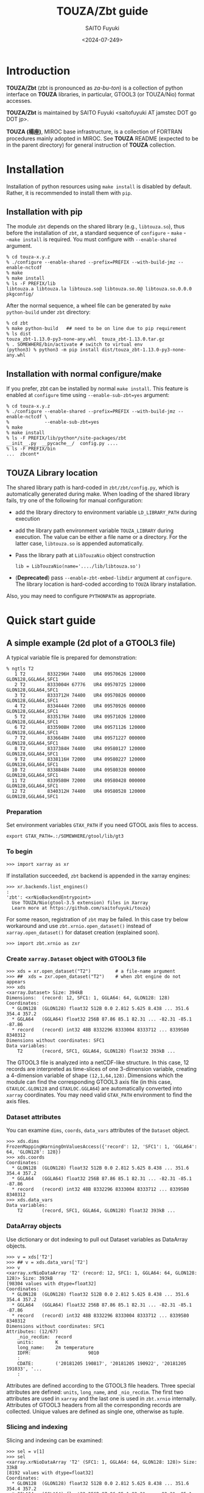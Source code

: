 #+title: TOUZA/Zbt guide
#+author: SAITO Fuyuki
#+date: <2024-07-249>
#+email: saitofuyuki AT jamstec DOT go DOT jp

* Introduction
*TOUZA/Zbt* (zbt is pronounced as /za-bu-ton/) is a collection of
python interface on *TOUZA* libraries, in particular, GTOOL3 (or
TOUZA/Nio) format accesses.

*TOUZA/Zbt* is maintained by SAITO Fuyuki <saitofuyuki AT jamstec
DOT go DOT jp>.

*TOUZA (楊座)*, MIROC base infrastructure, is a collection of
FORTRAN procedures mainly adopted in MIROC.  See *TOUZA* README
(expected to be in the parent directory) for general instruction of
*TOUZA* collection.

* Installation
Installation of python resources using ~make install~ is disabled by
default.  Rather, it is recommended to install them with ~pip~.

** Installation with pip
The module ~zbt~ depends on the shared library (e.g., ~libtouza.so~),
thus before the installation of ~zbt~, a standard sequence of
~configure~ - ~make~ - ~~make install~ is required.
You must configure with =--enable-shared= argument.

: % cd touza-x.y.z
: % ./configure --enable-shared --prefix=PREFIX --with-build-jmz --enable-nctcdf
: % make
: % make install
: % ls -F PREFIX/lib
: libtouza.a libtouza.la libtouza.so@ libtouza.so.0@ libtouza.so.0.0.0 pkgconfig/

After the normal sequence, a wheel file can be generated by ~make
python-build~ under =zbt= directory:

: % cd zbt
: % make python-build   ## need to be on line due to pip requirement
: % ls dist
: touza_zbt-1.13.0-py3-none-any.whl  touza_zbt-1.13.0.tar.gz
: % . SOMEWHERE/bin/activate # switch to virtual env
: (python3) % python3 -m pip install dist/touza_zbt-1.13.0-py3-none-any.whl

** Installation with normal configure/make
If you prefer, zbt can be installed by normal ~make install~.
This feature is enabled at ~configure~ time using
=--enable-sub-zbt=yes= argument:

: % cd touza-x.y.z
: % ./configure --enable-shared --prefix=PREFIX --with-build-jmz --enable-nctcdf \
: %             --enable-sub-zbt=yes
: % make
: % make install
: % ls -F PREFIX/lib/python*/site-packages/zbt
: __init__.py  __pycache__/  config.py ....
: % ls -F PREFIX/bin
: ...  zbcont*

** TOUZA Library location
The shared library path is hard-coded in =zbt/zbt/config.py=, which is
automatically generated during make.
When loading of the shared library fails, try one of the following
for manual configuration:

- add the library directory to environment variable =LD_LIBRARY_PATH=
  during execution
- add the library path environment variable =TOUZA_LIBRARY=
  during execution.  The value can be either a file name or a directory.
  For the latter case, ~libtouza.so~ is appended automatically.
- Pass the library path at ~LibTouzaNio~ object construction
  : lib = LibTouzaNio(name='..../lib/libtouza.so')
- (*Deprecated*) pass =--enable-zbt-embed-libdir= argument at
  =configure=.  The library location is hard-coded according to
  =TOUZA= library installation.

Also, you may need to configure =PYTHONPATH= as appropriate.

* Quick start guide
** A simple example (2d plot of a GTOOL3 file)
A typical variable file is prepared for demonstration:
: % ngtls T2
:    1 T2        8332296H 74400   UR4 09570626 120000 GLON128,GGLA64,SFC1
:    2 T2        8333004H 67776   UR4 09570725 120000 GLON128,GGLA64,SFC1
:    3 T2        8333712H 74400   UR4 09570826 000000 GLON128,GGLA64,SFC1
:    4 T2        8334444H 72000   UR4 09570926 000000 GLON128,GGLA64,SFC1
:    5 T2        8335176H 74400   UR4 09571026 120000 GLON128,GGLA64,SFC1
:    6 T2        8335908H 72000   UR4 09571126 120000 GLON128,GGLA64,SFC1
:    7 T2        8336640H 74400   UR4 09571227 000000 GLON128,GGLA64,SFC1
:    8 T2        8337384H 74400   UR4 09580127 120000 GLON128,GGLA64,SFC1
:    9 T2        8338116H 72000   UR4 09580227 120000 GLON128,GGLA64,SFC1
:   10 T2        8338848H 74400   UR4 09580328 000000 GLON128,GGLA64,SFC1
:   11 T2        8339580H 72000   UR4 09580428 000000 GLON128,GGLA64,SFC1
:   12 T2        8340312H 74400   UR4 09580528 120000 GLON128,GGLA64,SFC1
*** Preparation
Set environment variables ~GTAX_PATH~ if you need GTOOL axis files to
access.
: export GTAX_PATH=.:/SOMEWHERE/gtool/lib/gt3
*** To begin
: >>> import xarray as xr

If installation succeeded, =zbt= backend is appended in the xarray engines:
: >>> xr.backends.list_engines()
: :
: 'zbt': <xrNioBackendEntrypoint>
:   Use TOUZA/Nio(gtool-3.5 extension) files in Xarray
:   Learn more at https://github.com/saitofuyuki/touza}

For some reason, registration of ~zbt~ may be failed.
In this case try below workaround and
use =zbt.xrnio.open_dataset()= instead of =xarray.open_dataset()=
for dataset creation (explained soon).
: >>> import zbt.xrnio as zxr

*** Create ~xarray.Dataset~ object with GTOOL3 file
: >>> xds = xr.open_dataset("T2")         # a file-name argument
: >>> ##  xds = zxr.open_dataset("T2")    # when zbt engine do not appears
: >>> xds
: <xarray.Dataset> Size: 394kB
: Dimensions:  (record: 12, SFC1: 1, GGLA64: 64, GLON128: 128)
: Coordinates:
:   * GLON128  (GLON128) float32 512B 0.0 2.812 5.625 8.438 ... 351.6 354.4 357.2
:   * GGLA64   (GGLA64) float32 256B 87.86 85.1 82.31 ... -82.31 -85.1 -87.86
:   * record   (record) int32 48B 8332296 8333004 8333712 ... 8339580 8340312
: Dimensions without coordinates: SFC1
: Data variables:
:     T2       (record, SFC1, GGLA64, GLON128) float32 393kB ...

The GTOOL3 file is analyzed into a netCDF-like structure.  In this
case, 12 records are interpreted as time-slices of one 3-dimension
variable, creating a 4-dimension variable of shape =(12,1,64,128)=.
Dimensions which the module can find the corresponding GTOOL3 axis
file (in this case, =GTAXLOC.GLON128= and =GTAXLOC.GGLA64=) are
automatically converted into ~xarray~ coordinates.  You may need valid
=GTAX_PATH= environment to find the axis files.
*** Dataset attributes
You can examine =dims=, =coords=, =data_vars= attributes of the
=Dataset= object.
: >>> xds.dims
: FrozenMappingWarningOnValuesAccess({'record': 12, 'SFC1': 1, 'GGLA64': 64, 'GLON128': 128})
: >>> xds.coords
: Coordinates:
:   * GLON128  (GLON128) float32 512B 0.0 2.812 5.625 8.438 ... 351.6 354.4 357.2
:   * GGLA64   (GGLA64) float32 256B 87.86 85.1 82.31 ... -82.31 -85.1 -87.86
:   * record   (record) int32 48B 8332296 8333004 8333712 ... 8339580 8340312
: >>> xds.data_vars
: Data variables:
:     T2       (record, SFC1, GGLA64, GLON128) float32 393kB ...
*** DataArray objects
Use dictionary or dot indexing to pull out Dataset variables as
DataArray objects.

: >>> v = xds['T2']
: >>> ## v = xds.data_vars['T2']
: >>> v
: <xarray.xrNioDataArray 'T2' (record: 12, SFC1: 1, GGLA64: 64, GLON128: 128)> Size: 393kB
: [98304 values with dtype=float32]
: Coordinates:
:   * GLON128  (GLON128) float32 512B 0.0 2.812 5.625 8.438 ... 351.6 354.4 357.2
:   * GGLA64   (GGLA64) float32 256B 87.86 85.1 82.31 ... -82.31 -85.1 -87.86
:   * record   (record) int32 48B 8332296 8333004 8333712 ... 8339580 8340312
: Dimensions without coordinates: SFC1
: Attributes: (12/67)
:     _nio_recdim:  record
:     units:        K
:     long_name:    2m temperature
:     IDFM:                     9010
:     :
:     CDATE:        ('20181205 190817', '20181205 190922', '20181205 191033', '...
:     :

Attributes are defined according to the GTOOL3 file headers.
Three special attributes are defined: =units=, =long_name=, and
=_nio_recdim=.  The first two attributes are used in ~xarray~ and the
last one is used in ~zbt.xrnio~ internally.
Attributes of GTOOL3 headers from all the corresponding records are
collected.  Unique values are defined as single one, otherwise as
tuple.

*** Slicing and indexing
Slicing and indexing can be examined:
: >>> sel = v[1]
: >>> sel
: <xarray.xrNioDataArray 'T2' (SFC1: 1, GGLA64: 64, GLON128: 128)> Size: 33kB
: [8192 values with dtype=float32]
: Coordinates:
:   * GLON128  (GLON128) float32 512B 0.0 2.812 5.625 8.438 ... 351.6 354.4 357.2
:   * GGLA64   (GGLA64) float32 256B 87.86 85.1 82.31 ... -82.31 -85.1 -87.86
:     record   int32 4B 8333004
: Dimensions without coordinates: SFC1
: Attributes: (12/67)
:     _nio_recdim:  record
:     units:        K
:     long_name:    2m temperature
:     IDFM:                     9010
:     :
:     CDATE:        20181205 190922
:     :
: <xarray.DataArray 'T2' (GGLA64: 64, GLON128: 128)> Size: 33kB
: [8192 values with dtype=float32]
: Coordinates:
:   * GLON128  (GLON128) float32 512B 0.0 2.812 5.625 8.438 ... 351.6 354.4 357.2
:   * GGLA64   (GGLA64) float32 256B 87.86 85.1 82.31 ... -82.31 -85.1 -87.86
: >>> sel.shape
: (1, 64, 128)
Slice with step does not work, which is reserved for a future development.

Note that the attributes are also sliced according to record
coordinate (see =CDATA= attributes in above two examples).

The Ellipsis literal (=...=) can be used for slicing (only once),
which is regarded as full spanning over all the omitted dimensions.
Also, missing slicing, less than the ranks of data shape, are regard
as full spanning after final specification.  Thus all the slicing
below are identical:
: >>> v[0].shape
: (1,64,128)
: >>> v[0,:].shape
: (1,64,128)
: >>> v[0,:,:,:].shape
: (1,64,128)
: >>> v[0,...].shape
: (1,64,128)
: >>> v[0,...,:].shape
: (1,64,128)

Slicing (except for striding) follows NumPy method, where integer =i=
slicing is different with =i:i+1=:

: >>> v[0].shape
: (1, 64, 128)          # first dimension is deleted
: >>> v[0:1].shape
: (1, 1, 64, 128)       # first dimension survives

*** Simple plotting using ~xarray~ and ~matplotlib~
~zbt.xrnio~ only provides the backend for GTOOL3 (TOUZA/Nio) format
files.  Therefore, all (or most of) the ~xarray~ methods should work.
: >>> import matplotlib.pyplot as plt
: :
: >>> sel = v[0]
: >>> fig, ax = plt.subplots()
: >>> sel.plot(ax=ax)
: <matplotlib.collections.QuadMesh at 0x7fbc7db6ff80>
: >>> plt.show()

See https://docs.xarray.dev/ for ~xarray~ reference.

* Description of TOUZA/Zbt commands
** ~zbcont~ - a sample command of contour plot
*** help
: zbcont [OPTIONS...] FILE [FILE...]

Usage is shown by =zbcont --help=:

: usage: zbcont [-h] [--verbose] [--quiet] [--debug] [--no-decode_coords] [-c SPEC]
:               [-C SPEC] [-M METHOD/CMAP] [-r [LOW][:[HIGH]]]
:               [-d DIM,[[LOW]:[HIGH]]] [-v VAR[,VAR...]] [-x VERTICAL[,HORIZONTAL]]
:               [-o FILE] [-i] [-m MAP-SPECS] [-p PROJECTION]
:               [FILE[/SPEC] ...]
:
: positional arguments:
:   FILE[/SPEC]           files, possibly with specifiers
:
: options:
:   -h, --help            show this help message and exit
:   --verbose             Be verbose
:   --quiet, --silent     Be quiet
:   --debug               show debug information
:   --no-decode_coords    skip auto coordinate inclusion
:   -c SPEC, --contours SPEC, --contour SPEC
:                         contour intervals or levels specification
:   -C SPEC, --colors SPEC, --color SPEC
:                         color intervals or levels specification.
:   -M METHOD/CMAP, --color-method METHOD/CMAP
:                         coloring method and map {contour(c) contourf(f)
:                         pcolormesh(p) imshow(i) surface(s)}
:   -r [LOW][:[HIGH]], --range [LOW][:[HIGH]]
:                         data range to draw
:   -d DIM,[[LOW]:[HIGH]], --dim DIM,[[LOW]:[HIGH]]
:                         coordinate clipping
:   -v VAR[,VAR...], --variable VAR[,VAR...]
:                         variable filter
:   -x VERTICAL[,HORIZONTAL], --coordinate VERTICAL[,HORIZONTAL]
:                         figure coordinates
:   -o FILE, --output FILE
:                         output filename
:   -i, --interactive     interactive mode
:   -m MAP-SPECS, --map MAP-SPECS
:                         map overlay
:   -p PROJECTION, --projection PROJECTION
:                         map projection
:
: contour spec
:  * contour specification
:    INTERVAL[/....]      contour intervals (e.g., -C10/20)
:    LEVEL,[...]          explicit contour levels (e.g., -C133,)
:    NUMBER:[STEP]        number of contour levels (e.g., -C16:)
:
:  * color specification
:    INTERVAL
:    LEVEL,[...]
:    NUMBER:
*** simple usage
Try =zbcont= with GTOOL3 format file(s) as command-line parameter:

: % zbcont T2
: (1) 0:T2 <0:T2> [0,0,:,:]
: >

One window is opened to plot the contour of some 2d slice of input
file(s).

The following keys works by default when the focus is on the plot
window:

- =q= :: quit
- =Q= :: quit all
- =D= :: duplicate the figure
- =N= :: new figure
- space :: next slice
- backspace :: previous slice
- right :: next slice within the variable
- left :: previous slice within the variable
- =v= :: next variable
- =V= :: next variable within file
- =f= :: next file
- =:= :: transpose figure coordinates
- =]= :: next coordinate permutation
- =[= :: previous coordinate permutation
- =+= :: enlarge the figure geometry
- =-= :: shrink the figure geometry
- === :: reset the figure geometry
- =m= :: toggle mark the figure window
- =U= :: unmark all
- =M= :: toggle all the marks
- =p= :: save the figure image (need output specification at
  command-line argument)

Some keys work on multiple marked figures at once.

*** contour line options
: --contours INTERVAL[/INTERVAL[/...]]
Draw contours with INTERVAL interval.
With multiple intervals (joined with =/= separator),
each contour is drawn with different pen width.

: --contours LEVEL,[LEVEL[,...]]
Draw contours with specific levels.  The separator comma is mandatory
even when a single level is specified, otherwise it is interpreted as
INTERVAL as explained above.

: --contours NUMBER:[STEP]
Draw contours with NUMBER levels.
The separator colon is mandatory.

*** fill-color options
: --colors INTERVAL
Fill color with INTERVAL interval.

: --colors LEVEL,[LEVEL[,...]]
Fill color with specific levels.  The separator comma is mandatory.

: --colors NUMBER:[STEP]
Fill color with NUMBER levels.
The separator colon is mandatory.

*** fill-color methods
: --color-method=METHOD[/]
: --color-method=[/]MAP
: --color-method=METHOD/MAP

Apply METHOD function for the color plot.  Default is ~contourf~.

Possible methods are contour, contourf, pcolormesh, imshow,
which can be abbreviated as c, f, p, i, respectively.

If method is not detected, it is interpreted as MAP.

Colormap is specified with MAP (default is viridis).

*** range clipping
:  --range [LOW][:[HIGH]]
The value smaller than low or greater than HIGH is ignored to plot.

*** dimension clipping
:  --dim DIM,[LOW][:[HIGH]]
Clip along dimension DIM with the index range of LOW:HIGH.
DIM should be a coordinate name or index.

: % zbcont --dim  record,10:20   # limit the record dimension as 10:20
: % zbcont --dim  0,10:20        # limit the first dimension as 10:20
: % zbcont --dim=-1,10:20        # limit the last dimension as 10:20
:                                # Need = separator when the index is negative

*** variable filter
:  --variable VAR[,....]
Only draw VAR.
*** figure coordinate
:  --coordinate [VERTICAL][,[HORIZONTAL]]

: % zbcont --coordinate record    # change the vertical coordinate as record
: % zbcont --coordinate ,record   # change the horizontal coordinate as record
: % zbcont --coordinate 0,-1      # change the vertical and horizontal coordinate
:                                 # as the first and the last, respectively
*** map overlay (experimental)
: % zbcont -m LETTERS
: % zbcont -m FEATURE[,FEATURE...]
| letter | string | feature                               |
|--------+--------+---------------------------------------|
| c      | coast  | add coastline                         |
| o      | ocean  | fill ocean                            |
| l      | land   | fill land                             |
| b      | border | add borders                           |
| r      | river  | add rivers                            |
| L      | lake   | add lakes                             |
| -      | (null) | dummy, to activate carotpy projection |
**** examples
: % zbcont -m c  FILE            # add coastline
: % zbcont -m ol FILE            # fill ocean and land
: % zbcont -m river,lake FILE    # add rivers and lakes
*** projection (experimental)
: % zbcont -p PROJECTION[+LON[+LAT[+HEIGHT]]]
| string                 | projection          | parameters                          |
|------------------------+---------------------+-------------------------------------|
| m mercator             | Mercator            | central longitude                   |
| w mo mollweide         | Mollweide           | central longitude                   |
| nps northpolarstereo   | NorthPolarStereo    | central longitude                   |
| sps southpolarstereo   | SouthPolarStereo    | central longitude                   |
| np nearsideperspective | NearsidePerspective | central longitude, latitude, height |
| g orthographic         | Orthographic        | central longitude, latitude         |
| h hammer               | Hammer              | central longitude                   |
| pc platecarree         | PlateCarree         | central longitude                   |

**** examples
: % zbcont -ppc+135 FILE    # central longitude on 135E.

*** output
: --output FILENAME

If the slices are more than one, only pdf output works.

Specification of output argument switch the =zbcont= execution to
batch (non-interactive) mode.

If you want manually select the slice to save, run =zbcont= with
interactive mode:

: % zbcont --output hoge.pdf --interactive

In this case, the selected figures (by key =p=) are saved in the output.

*** customization
Customization can be performed with =zbtrc.toml=.

* Description of TOUZA/Zbt package
** ~zbt.libtouza~ - low-level interface on TOUZA(/Nio) library
*** Requirement
A shared library of TOUZA (version 1.13 or later) must be
installed somewhere the module can find.
If you encounter something like following message, it means that the
module fails to find the library.
: Cannot load touza library.  Setting TOUZA_LIB environment may help.
: Traceback (most recent call last):
: :
: :
: AttributeError: /usr/.....so: undefined symbol: _touza

In this case, you must define the environment variable =TOUZA_LIBRARY=
to define the path to the library.
: export TOUZA_LIBRARY=/SOMEWHERE/lib/libtouza.so
** ~zbt.dsnio~ - TOUZA/Nio dataset module, to emulate ~netcdf4-python~
This is minimum emulation of Dataset class in netcdf4-python for
GTOOL3 (TOUZA/Nio) format file, based on ~zbt.libtouza~ module.
*** Usage
*** Limitation (some are reserved to be improved )
- Only file reading is implemented (file writing is reserved for
  future development).
- Only c-style array indexing is implemented.  It means that the time
  series of a 3 dimension variable is represented as =V[0:NT, 0:NZ,
  0:NY, 0:NX]=.
- Due to much freedom originating from the GTOOL3 format policy,
  automatic conversion to a dataset might be different from what the
  user expects.
- For a compromise of simple transformation from GTOOL3 format file to
  something like netCDF4, all the variables share the record
  dimension among a group generated by ~TouzaNioDataset~ class,
  except for root (suite) class.
- Slice accesses of array at file reading are partially implemented:
  Any step except for 1 does not work correctly.
  This limitation is only at file read, thus, the following works,
  : ds = TouzaNioDataset('gtool-file.dat')
  : v = ds['var'][2:5]  # read file and set v slice without step
  : print(v[::2] )      # slicing with step
  while the following not,
  : ds = TouzaNioDataset('gtool-file.dat')
  : v = ds['var']     # file reading is not performed
  : print(v[2:5:2] )  # read file and set v slice, which will fail.
- =TouzaNioCoDataset= class does not parse time coordinate.

** ~zbt.xrnio~ - ~xarray~ backends of zbt.dsnio module

** ~zbt.plot~ - Plot and layout methods
** ~zbt.control~ - Iteration control on xarray-like data structure
* Acknowledgements
* Copyright and license
Copyright 2024 Japan Agency for Marine-Earth Science and Technology
Licensed under the Apache License, Version 2.0
  (https://www.apache.org/licenses/LICENSE-2.0)

#  LocalWords:  TOUZA Zbt SAITO Fuyuki saitofuyuki jamstec jp zbt Nio
#  LocalWords:  libtouza touza Traceback AttributeError dsnio netcdf
#  LocalWords:  GTOOL NX netCDF TouzaNioDataset ds gtool dat xrnio xr
#  LocalWords:  TouzaNioCoDataset xarray backends GTAX ngtls GLON SFC
#  LocalWords:  GGLA matplotlib pyplot plt xds kB GTAXLOC coords sel
#  LocalWords:  FrozenMappingWarningOnValuesAccess DataArray dtype cd
#  LocalWords:  fbc jmz nctcdf pkgconfig env LD LibTouzaNio zbcont py
#  LocalWords:  PYTHONPATH ctrl contourf pcolormesh imshow CMAP MIROC
#  LocalWords:  Colormap viridis README init pycache config backend
#  LocalWords:  xrNioBackendEntrypoint zxr xrNioDataArray nio recdim
#  LocalWords:  IDFM CDATE CDATA NumPy unmark pdf hoge zbtrc toml
